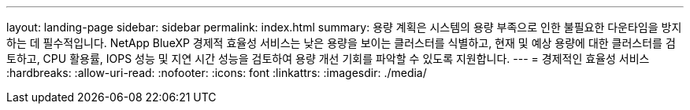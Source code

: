 ---
layout: landing-page 
sidebar: sidebar 
permalink: index.html 
summary: 용량 계획은 시스템의 용량 부족으로 인한 불필요한 다운타임을 방지하는 데 필수적입니다. NetApp BlueXP 경제적 효율성 서비스는 낮은 용량을 보이는 클러스터를 식별하고, 현재 및 예상 용량에 대한 클러스터를 검토하고, CPU 활용률, IOPS 성능 및 지연 시간 성능을 검토하여 용량 개선 기회를 파악할 수 있도록 지원합니다. 
---
= 경제적인 효율성 서비스
:hardbreaks:
:allow-uri-read: 
:nofooter: 
:icons: font
:linkattrs: 
:imagesdir: ./media/


